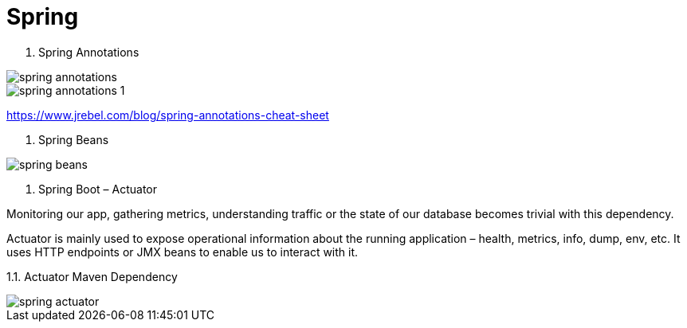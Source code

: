 = Spring

1. Spring Annotations

image::../../../../images/spring_annotations.png[]
image::../../../../images/spring_annotations_1.png[]

https://www.jrebel.com/blog/spring-annotations-cheat-sheet[]

2. Spring Beans

image::../../../../images/spring_beans.png[]

3. Spring Boot – Actuator

Monitoring our app, gathering metrics, understanding traffic or the state of our database becomes trivial with this dependency.

Actuator is mainly used to expose operational information about the running application – health, metrics, info, dump, env, etc. It uses HTTP endpoints or JMX beans to enable us to interact with it.

1.1. Actuator Maven Dependency

image::../../../../images/spring_actuator.png[]